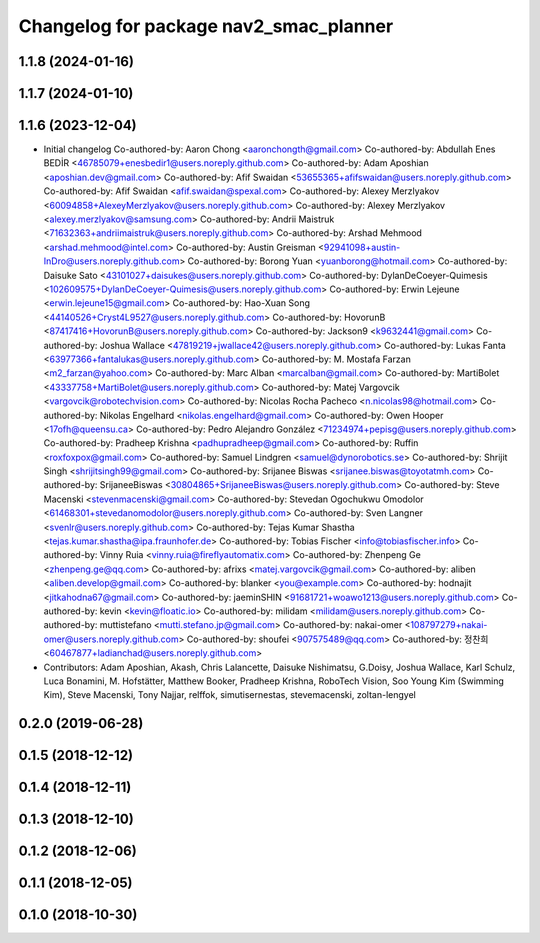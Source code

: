 ^^^^^^^^^^^^^^^^^^^^^^^^^^^^^^^^^^^^^^^
Changelog for package nav2_smac_planner
^^^^^^^^^^^^^^^^^^^^^^^^^^^^^^^^^^^^^^^

1.1.8 (2024-01-16)
------------------

1.1.7 (2024-01-10)
------------------

1.1.6 (2023-12-04)
------------------
* Initial changelog
  Co-authored-by: Aaron Chong <aaronchongth@gmail.com>
  Co-authored-by: Abdullah Enes BEDİR <46785079+enesbedir1@users.noreply.github.com>
  Co-authored-by: Adam Aposhian <aposhian.dev@gmail.com>
  Co-authored-by: Afif Swaidan <53655365+afifswaidan@users.noreply.github.com>
  Co-authored-by: Afif Swaidan <afif.swaidan@spexal.com>
  Co-authored-by: Alexey Merzlyakov <60094858+AlexeyMerzlyakov@users.noreply.github.com>
  Co-authored-by: Alexey Merzlyakov <alexey.merzlyakov@samsung.com>
  Co-authored-by: Andrii Maistruk <71632363+andriimaistruk@users.noreply.github.com>
  Co-authored-by: Arshad Mehmood <arshad.mehmood@intel.com>
  Co-authored-by: Austin Greisman <92941098+austin-InDro@users.noreply.github.com>
  Co-authored-by: Borong Yuan <yuanborong@hotmail.com>
  Co-authored-by: Daisuke Sato <43101027+daisukes@users.noreply.github.com>
  Co-authored-by: DylanDeCoeyer-Quimesis <102609575+DylanDeCoeyer-Quimesis@users.noreply.github.com>
  Co-authored-by: Erwin Lejeune <erwin.lejeune15@gmail.com>
  Co-authored-by: Hao-Xuan Song <44140526+Cryst4L9527@users.noreply.github.com>
  Co-authored-by: HovorunB <87417416+HovorunB@users.noreply.github.com>
  Co-authored-by: Jackson9 <k9632441@gmail.com>
  Co-authored-by: Joshua Wallace <47819219+jwallace42@users.noreply.github.com>
  Co-authored-by: Lukas Fanta <63977366+fantalukas@users.noreply.github.com>
  Co-authored-by: M. Mostafa Farzan <m2_farzan@yahoo.com>
  Co-authored-by: Marc Alban <marcalban@gmail.com>
  Co-authored-by: MartiBolet <43337758+MartiBolet@users.noreply.github.com>
  Co-authored-by: Matej Vargovcik <vargovcik@robotechvision.com>
  Co-authored-by: Nicolas Rocha Pacheco <n.nicolas98@hotmail.com>
  Co-authored-by: Nikolas Engelhard <nikolas.engelhard@gmail.com>
  Co-authored-by: Owen Hooper <17ofh@queensu.ca>
  Co-authored-by: Pedro Alejandro González <71234974+pepisg@users.noreply.github.com>
  Co-authored-by: Pradheep Krishna <padhupradheep@gmail.com>
  Co-authored-by: Ruffin <roxfoxpox@gmail.com>
  Co-authored-by: Samuel Lindgren <samuel@dynorobotics.se>
  Co-authored-by: Shrijit Singh <shrijitsingh99@gmail.com>
  Co-authored-by: Srijanee Biswas <srijanee.biswas@toyotatmh.com>
  Co-authored-by: SrijaneeBiswas <30804865+SrijaneeBiswas@users.noreply.github.com>
  Co-authored-by: Steve Macenski <stevenmacenski@gmail.com>
  Co-authored-by: Stevedan Ogochukwu Omodolor <61468301+stevedanomodolor@users.noreply.github.com>
  Co-authored-by: Sven Langner <svenlr@users.noreply.github.com>
  Co-authored-by: Tejas Kumar Shastha <tejas.kumar.shastha@ipa.fraunhofer.de>
  Co-authored-by: Tobias Fischer <info@tobiasfischer.info>
  Co-authored-by: Vinny Ruia <vinny.ruia@fireflyautomatix.com>
  Co-authored-by: Zhenpeng Ge <zhenpeng.ge@qq.com>
  Co-authored-by: afrixs <matej.vargovcik@gmail.com>
  Co-authored-by: aliben <aliben.develop@gmail.com>
  Co-authored-by: blanker <you@example.com>
  Co-authored-by: hodnajit <jitkahodna67@gmail.com>
  Co-authored-by: jaeminSHIN <91681721+woawo1213@users.noreply.github.com>
  Co-authored-by: kevin <kevin@floatic.io>
  Co-authored-by: milidam <milidam@users.noreply.github.com>
  Co-authored-by: muttistefano <mutti.stefano.jp@gmail.com>
  Co-authored-by: nakai-omer <108797279+nakai-omer@users.noreply.github.com>
  Co-authored-by: shoufei <907575489@qq.com>
  Co-authored-by: 정찬희 <60467877+ladianchad@users.noreply.github.com>
* Contributors: Adam Aposhian, Akash, Chris Lalancette, Daisuke Nishimatsu, G.Doisy, Joshua Wallace, Karl Schulz, Luca Bonamini, M. Hofstätter, Matthew Booker, Pradheep Krishna, RoboTech Vision, Soo Young Kim (Swimming Kim), Steve Macenski, Tony Najjar, relffok, simutisernestas, stevemacenski, zoltan-lengyel

0.2.0 (2019-06-28)
------------------

0.1.5 (2018-12-12)
------------------

0.1.4 (2018-12-11)
------------------

0.1.3 (2018-12-10)
------------------

0.1.2 (2018-12-06)
------------------

0.1.1 (2018-12-05)
------------------

0.1.0 (2018-10-30)
------------------
